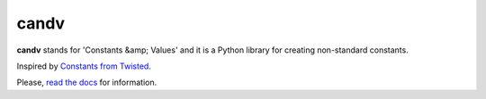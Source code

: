 candv
=====

|Build Status| |Coverage Status| |PyPi package| |Downloads|

**candv** stands for 'Constants &amp; Values' and it is a Python library for
creating non-standard constants.

Inspired by `Constants from Twisted <http://twistedmatrix.com/documents/current/core/howto/constants.html>`_.

Please, `read the docs <http://candv.readthedocs.org/en/latest/>`_ for information.

.. |Build Status| image:: https://travis-ci.org/oblalex/candv.svg?branch=master
   :target: https://travis-ci.org/oblalex/candv
.. |Coverage Status| image:: https://coveralls.io/repos/oblalex/candv/badge.png?branch=master
   :target: https://coveralls.io/r/oblalex/candv?branch=master
.. |PyPi package| image:: https://badge.fury.io/py/candv.png
   :target: http://badge.fury.io/py/candv/
.. |Downloads| image:: https://pypip.in/d/candv/badge.png
   :target: https://crate.io/packages/candv/
